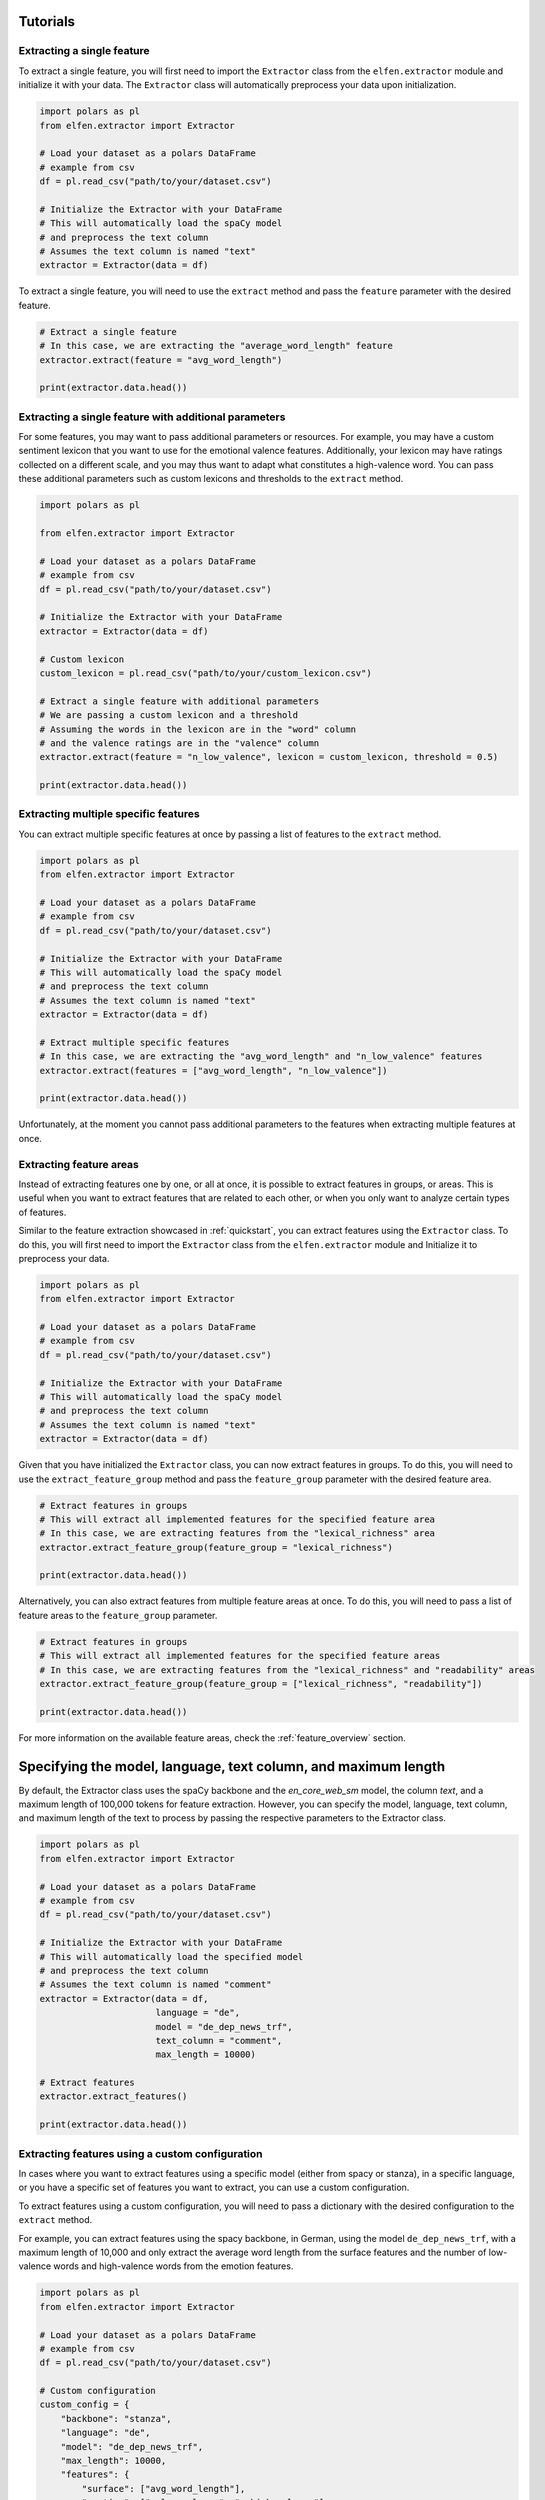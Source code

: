 .. _tutorials:

Tutorials
=========

Extracting a single feature
---------------------------

To extract a single feature, you will first need to import the ``Extractor`` class from the ``elfen.extractor`` module and initialize it with your data. The ``Extractor`` class will automatically preprocess your data upon initialization.

.. code-block:: python

    import polars as pl
    from elfen.extractor import Extractor

    # Load your dataset as a polars DataFrame
    # example from csv
    df = pl.read_csv("path/to/your/dataset.csv")

    # Initialize the Extractor with your DataFrame
    # This will automatically load the spaCy model
    # and preprocess the text column
    # Assumes the text column is named "text"
    extractor = Extractor(data = df)

To extract a single feature, you will need to use the ``extract`` method and pass the ``feature`` parameter with the desired feature.

.. code-block:: python

    # Extract a single feature
    # In this case, we are extracting the "average_word_length" feature
    extractor.extract(feature = "avg_word_length")

    print(extractor.data.head())

Extracting a single feature with additional parameters
------------------------------------------------------

For some features, you may want to pass additional parameters or resources. For example, you may have a custom sentiment lexicon that you want to use for the emotional valence features. Additionally, your lexicon may have ratings collected on a different scale, and you may thus want to adapt what constitutes a high-valence word.
You can pass these additional parameters such as custom lexicons and thresholds to the ``extract`` method.

.. code-block:: python
    
    import polars as pl

    from elfen.extractor import Extractor

    # Load your dataset as a polars DataFrame
    # example from csv
    df = pl.read_csv("path/to/your/dataset.csv")

    # Initialize the Extractor with your DataFrame
    extractor = Extractor(data = df)

    # Custom lexicon
    custom_lexicon = pl.read_csv("path/to/your/custom_lexicon.csv")

    # Extract a single feature with additional parameters
    # We are passing a custom lexicon and a threshold
    # Assuming the words in the lexicon are in the "word" column
    # and the valence ratings are in the "valence" column
    extractor.extract(feature = "n_low_valence", lexicon = custom_lexicon, threshold = 0.5)

    print(extractor.data.head())

Extracting multiple specific features
-------------------------------------

You can extract multiple specific features at once by passing a list of features to the ``extract`` method.

.. code-block:: python

    import polars as pl
    from elfen.extractor import Extractor

    # Load your dataset as a polars DataFrame
    # example from csv
    df = pl.read_csv("path/to/your/dataset.csv")

    # Initialize the Extractor with your DataFrame
    # This will automatically load the spaCy model
    # and preprocess the text column
    # Assumes the text column is named "text"
    extractor = Extractor(data = df)

    # Extract multiple specific features
    # In this case, we are extracting the "avg_word_length" and "n_low_valence" features
    extractor.extract(features = ["avg_word_length", "n_low_valence"])

    print(extractor.data.head())

Unfortunately, at the moment you cannot pass additional parameters to the features when extracting multiple features at once.

Extracting feature areas
------------------------

Instead of extracting features one by one, or all at once, it is possible to extract features in groups, or areas. This is useful when you want to extract features that are related to each other, or when you only want to analyze certain types of features.

Similar to the feature extraction showcased in :ref:`quickstart`, you can extract features using the ``Extractor`` class.
To do this, you will first need to import the ``Extractor`` class from the ``elfen.extractor`` module and Initialize it to preprocess your data.

.. code-block:: python

    import polars as pl
    from elfen.extractor import Extractor

    # Load your dataset as a polars DataFrame
    # example from csv
    df = pl.read_csv("path/to/your/dataset.csv")

    # Initialize the Extractor with your DataFrame
    # This will automatically load the spaCy model
    # and preprocess the text column
    # Assumes the text column is named "text"
    extractor = Extractor(data = df)

Given that you have initialized the ``Extractor`` class, you can now extract features in groups. To do this, you will need to use the ``extract_feature_group`` method and pass the ``feature_group`` parameter with the desired feature area.

.. code-block:: python

    # Extract features in groups
    # This will extract all implemented features for the specified feature area
    # In this case, we are extracting features from the "lexical_richness" area
    extractor.extract_feature_group(feature_group = "lexical_richness")

    print(extractor.data.head())

Alternatively, you can also extract features from multiple feature areas at once. To do this, you will need to pass a list of feature areas to the ``feature_group`` parameter.

.. code-block:: python

    # Extract features in groups
    # This will extract all implemented features for the specified feature areas
    # In this case, we are extracting features from the "lexical_richness" and "readability" areas
    extractor.extract_feature_group(feature_group = ["lexical_richness", "readability"])

    print(extractor.data.head())

For more information on the available feature areas, check the :ref:`feature_overview` section.

Specifying the model, language, text column, and maximum length
===============================================================
By default, the Extractor class uses the spaCy backbone and the `en_core_web_sm` model, the column `text`, and a maximum length of 100,000 tokens for feature extraction. However, you can specify the model, language, text column, and maximum length of the text to process by passing the respective parameters to the Extractor class.

.. code-block:: python

    import polars as pl
    from elfen.extractor import Extractor

    # Load your dataset as a polars DataFrame
    # example from csv
    df = pl.read_csv("path/to/your/dataset.csv")

    # Initialize the Extractor with your DataFrame
    # This will automatically load the specified model
    # and preprocess the text column
    # Assumes the text column is named "comment"
    extractor = Extractor(data = df,
                          language = "de",
                          model = "de_dep_news_trf",
                          text_column = "comment",
                          max_length = 10000)

    # Extract features
    extractor.extract_features()

    print(extractor.data.head())

Extracting features using a custom configuration
------------------------------------------------

In cases where you want to extract features using a specific model (either from spacy or stanza), in a specific language, or you have a specific set of features you want to extract, you can use a custom configuration.

To extract features using a custom configuration, you will need to pass a dictionary with the desired configuration to the ``extract`` method.

For example, you can extract features using the spacy backbone, in German, using the model ``de_dep_news_trf``, with a maximum length of 10,000 and only extract the average word length from the surface features and the number of low-valence words and high-valence words from the emotion features.

.. code-block:: python

    import polars as pl
    from elfen.extractor import Extractor

    # Load your dataset as a polars DataFrame
    # example from csv
    df = pl.read_csv("path/to/your/dataset.csv")

    # Custom configuration
    custom_config = {
        "backbone": "stanza", 
        "language": "de",
        "model": "de_dep_news_trf",
        "max_length": 10000,
        "features": {
            "surface": ["avg_word_length"],
            "emotion": ["n_low_valence", "n_high_valence"]
        }
    }

    # Initialize the Extractor with your DataFrame and configuration
    extractor = Extractor(data = df, config = custom_config)

    # Extract features using a custom configuration
    extractor.extract_features()

    print(extractor.data.head())

For a full overview over available parameters in the custom configuration, check the :ref:`custom_configuration` section. 

Normalizing extracted features
-------------------------------

We provide the possibility to normalize extracted features in three different ways:

- ``normalize``: Normalizes the extracted features such that they have a mean of 0 and a standard deviation of 1
- ``ratio_normalize``: Normalizes the extracted features using a specific ratio (e.g. given features divided by the number of tokens)
- ``rescale``: Rescales the extracted features using the min-max scaling method

Normalize
~~~~~~~~~

.. code-block:: python

    import polars as pl
    from elfen.extractor import Extractor

    # Load your dataset as a polars DataFrame
    # example from csv
    df = pl.read_csv("path/to/your/dataset.csv")

    # Initialize the Extractor with your DataFrame
    extractor = Extractor(data = df)

    # Extract features
    extractor.extract_feature_group(feature_group = "lexical_richness")
    extractor.extract("avg_word_length")
    extractor.extract("n_low_valence")

    # Normalize extracted features
    extractor.normalize("all") # Normalizes all extracted features
    extractor.normalize("avg_word_length") # Normalizes specific feature
    extractor.normalize(["avg_word_length", "n_low_valence"]) # Normalizes multiple specific features

    print(extractor.data.head())

Ratio Normalize
~~~~~~~~~~~~~~~

.. code-block:: python

    import polars as pl
    from elfen.extractor import Extractor

    # Load your dataset as a polars DataFrame
    # example from csv
    df = pl.read_csv("path/to/your/dataset.csv")

    # Initialize the Extractor with your DataFrame
    extractor = Extractor(data = df)

    # Extract features
    extractor.extract_feature_group(feature_group = "lexical_richness")
    extractor.extract("avg_word_length")
    extractor.extract("n_low_valence")

    # Ratio normalize extracted features
    extractor.ratio_normalize("all", "tokens") # Ratio normalizes all extracted features
    extractor.ratio_normalize("avg_word_length", "tokens") # Ratio normalizes specific feature
    extractor.ratio_normalize(["avg_word_length", "n_low_valence"], "tokens") # Ratio normalizes multiple specific features

    print(extractor.data.head())

Rescale
~~~~~~~

.. code-block:: python

    import polars as pl
    from elfen.extractor import Extractor

    # Load your dataset as a polars DataFrame
    # example from csv
    df = pl.read_csv("path/to/your/dataset.csv")

    # Initialize the Extractor with your DataFrame
    extractor = Extractor(data = df)

    # Extract features
    extractor.extract_feature_group(feature_group = "lexical_richness")
    extractor.extract("avg_word_length")
    extractor.extract("n_low_valence")

    # Rescale extracted features to a range of 0 to 1
    extractor.rescale("all") # Rescales all extracted features
    extractor.rescale("avg_word_length") # Rescales specific feature
    extractor.rescale(["avg_word_length", "n_low_valence"]) # Rescales multiple specific features

    # Rescale extracted features to a custom range
    extractor.rescale("all", minimum = 0, maximum = 10) # Rescales all extracted features

Extracting custom lexicon-based features
----------------------------------------

In cases where you want to extract features based on a custom lexicon that do not fit into the predefined feature areas or way of processing the specific feature, we provide the possibility to extract custom lexicon-based features using some custom template functions for five potential templated features of interest: 

- ``get_n_custom``: Number of words in a text that are in a custom lexicon
- ``get_occurs_custom``: Whether or not a text contains a word from a custom lexicon
- ``get_n_custom_high``: The number of words in a text that are in a custom lexicon and have a rating above a certain threshold (given in another column of the lexicon)
- ``get_n_custom_low``: The number of words in a text that are in a custom lexicon and have a rating below a certain threshold.
- ``get_avg_custom``: The average rating of words in a text that are in a custom lexicon

To extract these custom lexicon-based features, you will need to load the respective custom lexicon as a polars DataFrame and extract the features as shown below.

.. code-block:: python

    import polars as pl

    from elfen.extractor import Extractor
    from elfen.custom import (
        get_n_custom,
        get_occurs_custom,
        get_n_custom_low,
        get_n_custom_high,
        get_avg_custom
    )

    # Load your custom lexicon as a polars DataFrame
    custom_lexicon = pl.read_csv("path/to/your/custom_lexicon.csv")

    # Load your dataset as a polars DataFrame
    # example from csv
    df = pl.read_csv("path/to/your/dataset.csv")

    # Initialize the Extractor with your DataFrame; 
    # preprocessing will be done automatically
    extractor = Extractor(data = df)

    # Load your custom lexicon as a polars DataFrame
    df = extractor.data

    # Load your custom lexicon as a polars DataFrame
    custom_lexicon = pl.read_csv("path/to/your/custom_lexicon.csv")

    # Number of words in a text that are in a custom lexicon
    df = get_n_custom(data=df,  # DataFrame with text data
                      lexicon=custom_lexicon,  # DataFrame with custom lexicon
                      feature_name="n_custom",  # Name of the feature-column after extraction
                      word_column="word",  # Name of the column in the lexicon with the words
                      measurement_level="tokens")  # Measurement level of the feature; either "tokens" or "lemmas"
    
    # Whether or not a text contains a word from a custom lexicon
    df = get_occurs_custom(data=df,  # DataFrame with text data
                           lexicon=custom_lexicon,  # DataFrame with custom lexicon
                           feature_name="occurs_custom",  # Name of the feature-column after extraction
                           word_column="word",  # Name of the column in the lexicon with the words
                           measurement_level="tokens")  # Measurement level of the feature; either "tokens" or "lemmas"

    # Number of words in a text that are in a custom lexicon and have a rating above a certain threshold
    df = get_n_custom_high(data=df,  # DataFrame with text data
                           lexicon=custom_lexicon,  # DataFrame with custom lexicon
                           threshold=0.5,  # Threshold for the rating
                           feature_name="n_custom_high",  # Name of the feature-column after extraction
                           word_column="word",  # Name of the column in the lexicon with the words
                           feature_column="rating",  # Name of the column in the lexicon with the ratings
                           measurement_level="tokens")  # Measurement level of the feature; either "tokens" or "lemmas"

    # Number of words in a text that are in a custom lexicon and have a rating below a certain threshold
    df = get_n_custom_low(data=df,  # DataFrame with text data
                          lexicon=custom_lexicon,  # DataFrame with custom lexicon
                          threshold=0.5,  # Threshold for the rating
                          feature_name="n_custom_low",  # Name of the feature-column after extraction
                          word_column="word",  # Name of the column in the lexicon with the words
                          feature_column="rating",  # Name of the column in the lexicon with the ratings
                          measurement_level="tokens")  # Measurement level of the feature; either "tokens" or "lemmas"

    # Average rating of words in a text that are in a custom lexicon
    df = get_avg_custom(data=df,  # DataFrame with text data
                        lexicon=custom_lexicon,  # DataFrame with custom lexicon
                        feature_name="avg_custom",  # Name of the feature-column after extraction
                        word_column="word",  # Name of the column in the lexicon with the words
                        feature_column="rating",  # Name of the column in the lexicon with the ratings
                        measurement_level="tokens")  # Measurement level of the feature; either "tokens" or "lemmas"

    print(df.head())

Limiting the numbers of cores used
----------------------------------
The underlying dataframe library, polars, uses all available cores by default.
If you are working on a shared server, you may want to consider limiting the resources available to polars.
To do that, you will have to set the ``POLARS_MAX_THREADS`` variable in your shell, e.g.:

.. code-block:: shell

    # Limit the number of threads to 8
    export POLARS_MAX_THREADS=8

.. note::
    If you do not find a suitable template function or different feature extraction function, and you implement your own, please consider contributing to the package by opening a pull request on the `GitHub repository`_.

.. _GitHub repository: https://www.github.com/mmmaurer/elfen

